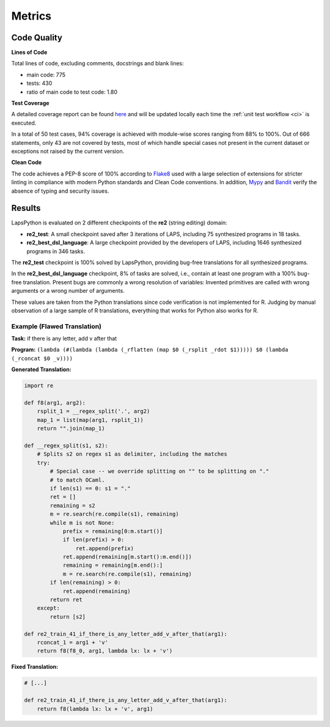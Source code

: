 Metrics
=======

.. _quality:

Code Quality
------------

**Lines of Code**

Total lines of code, excluding comments, docstrings and blank lines:

* main code: 775
* tests: 430
* ratio of main code to test code: 1.80

**Test Coverage**

A detailed coverage report can be found `here <./coverage/index.html>`_
and will be updated locally each time the :ref:`unit test workflow <ci>` is executed.

In a total of 50 test cases, 94% coverage is achieved with module-wise scores ranging from 88% to 100%. Out of 666 statements,
only 43 are not covered by tests, most of which handle special cases not present in the current dataset or exceptions not raised by the current version.

**Clean Code**

The code achieves a PEP-8 score of 100% according to `Flake8 <https://flake8.pycqa.org/en/latest/>`_ used with a large 
selection of extensions for stricter linting in compliance with modern Python standards and Clean Code conventions.
In addition, `Mypy <http://www.mypy-lang.org/>`_ and `Bandit <https://bandit.readthedocs.io/en/latest/>`_
verify the absence of typing and security issues.

Results
-------

LapsPython is evaluated on 2 different checkpoints of the **re2** (string editing) domain:

* **re2_test**: A small checkpoint saved after 3 iterations of LAPS, including 75 synthesized programs in 18 tasks.
* **re2_best_dsl_language**: A large checkpoint provided by the developers of LAPS, including 1646 synthesized programs in 346 tasks.

The **re2_test** checkpoint is 100% solved by LapsPython, providing bug-free translations for all synthesized programs.

In the **re2_best_dsl_language** checkpoint, 8% of tasks are solved, i.e., contain at least one program with a 100% bug-free translation.
Present bugs are commonly a wrong resolution of variables: Invented primitives are called with wrong arguments or a wrong number of arguments.

These values are taken from the Python translations since code verification is not implemented for R. Judging by manual observation of a large sample of R translations, everything that works for Python also works for R.

Example (Flawed Translation)
++++++++++++++++++++++++++++

**Task:** if there is any letter, add v after that

**Program:** ``(lambda (#(lambda (lambda (_rflatten (map $0 (_rsplit _rdot $1))))) $0 (lambda (_rconcat $0 _v))))``

**Generated Translation:**

.. code-block:: python

    import re

    def f8(arg1, arg2):
        rsplit_1 = __regex_split('.', arg2)
        map_1 = list(map(arg1, rsplit_1))
        return "".join(map_1)

    def __regex_split(s1, s2):
        # Splits s2 on regex s1 as delimiter, including the matches
        try:
            # Special case -- we override splitting on "" to be splitting on "."
            # to match OCaml.
            if len(s1) == 0: s1 = "."
            ret = []
            remaining = s2
            m = re.search(re.compile(s1), remaining)
            while m is not None:
                prefix = remaining[0:m.start()]
                if len(prefix) > 0:
                    ret.append(prefix)
                ret.append(remaining[m.start():m.end()])
                remaining = remaining[m.end():]
                m = re.search(re.compile(s1), remaining)
            if len(remaining) > 0:
                ret.append(remaining)
            return ret        
        except:
            return [s2]

    def re2_train_41_if_there_is_any_letter_add_v_after_that(arg1):
        rconcat_1 = arg1 + 'v'
        return f8(f8_0, arg1, lambda lx: lx + 'v')

**Fixed Translation:**

.. code-block:: python

    # [...]

    def re2_train_41_if_there_is_any_letter_add_v_after_that(arg1):
        return f8(lambda lx: lx + 'v', arg1)
